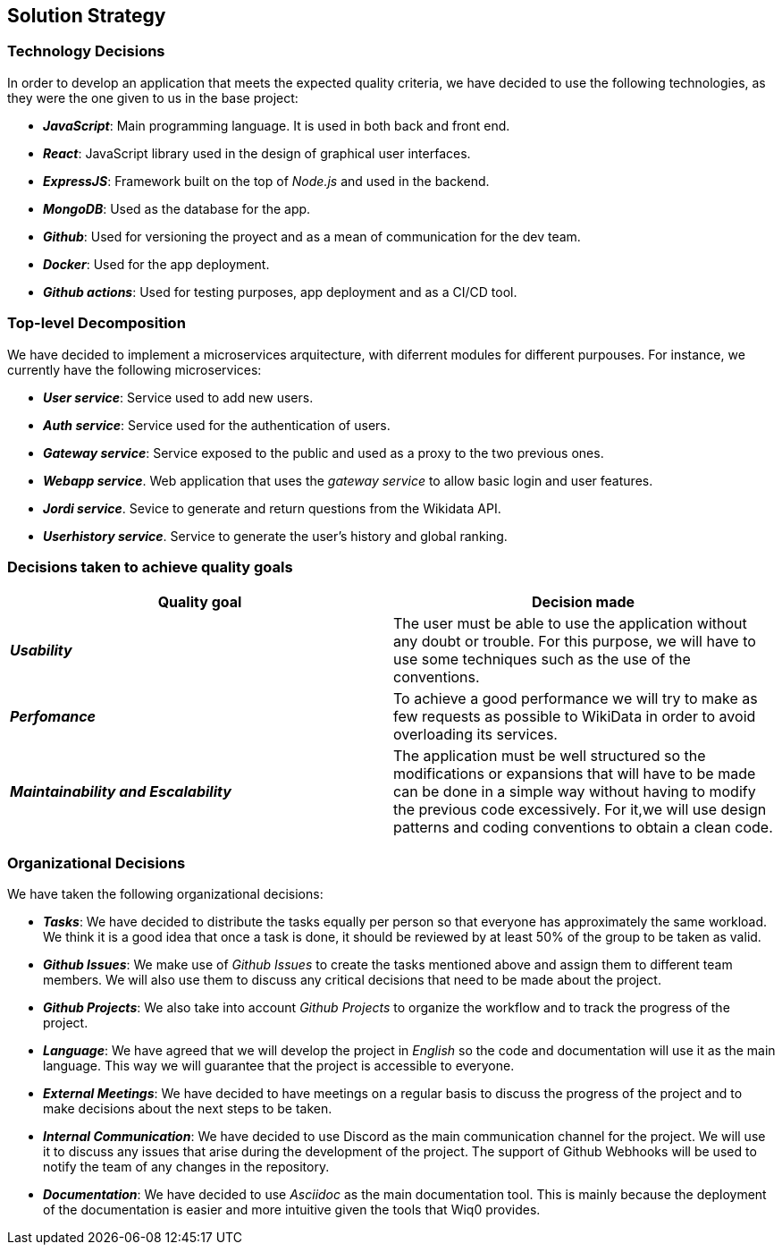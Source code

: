ifndef::imagesdir[:imagesdir: ../images]

[[section-solution-strategy]]
== Solution Strategy

=== Technology Decisions

In order to develop an application that meets the expected quality criteria,
we have decided to use the following technologies, as they were the one given to us in the base project:

* *_JavaScript_*: Main programming language. It is used in both back and front end.
* *_React_*: JavaScript library used in the design of graphical user interfaces.
* *_ExpressJS_*: Framework built on the top of _Node.js_ and used in the backend.
* *_MongoDB_*: Used as the database for the app.
* *_Github_*: Used for versioning the proyect and as a mean of communication for the dev team.
* *_Docker_*: Used for the app deployment.
* *_Github actions_*: Used for testing purposes, app deployment and as a CI/CD tool.

=== Top-level Decomposition

We have decided to implement a microservices arquitecture, with diferrent modules
for different purpouses. For instance, we currently have the following microservices:

* *_User service_*: Service used to add new users.
* *_Auth service_*: Service used for the authentication of users.
* *_Gateway service_*: Service exposed to the public and used as a proxy to the two previous ones.
* *_Webapp service_*. Web application that uses the _gateway service_ to allow basic login and user features.
* *_Jordi service_*. Sevice to generate and return questions from the Wikidata API.
* *_Userhistory service_*. Service to generate the user's history and global ranking.

=== Decisions taken to achieve quality goals

|===
| Quality goal | Decision made

|*_Usability_*
|The user must be able to use the application without any doubt or trouble.
For this purpose, we will have to use some techniques such as the use of the conventions.

|*_Perfomance_*
|To achieve a good performance we will try to make as few requests as possible to
WikiData in order to avoid overloading its services.

|*_Maintainability and Escalability_*
|The application must be well structured so the modifications or expansions that
will have to be made can be done in a simple way without having to modify the previous
code excessively. For it,we will use design patterns and coding conventions to obtain a clean code.

|===


=== Organizational Decisions

We have taken the following organizational decisions:

* *_Tasks_*: We have decided to distribute the tasks equally per person so that everyone has approximately the same workload. We think it is a good idea that once a task is done, it should be reviewed by at least 50% of the group to be taken as valid.
* *_Github Issues_*: We make use of _Github Issues_ to create the tasks mentioned above and assign them to different team members. We will also use them to discuss any critical decisions that need to be made about the project.
* *_Github Projects_*: We also take into account _Github Projects_ to organize the workflow and to track the progress of the project.
* *_Language_*: We have agreed that we will develop the project in _English_ so the code and documentation will use it as the main language. This way we will guarantee that the project is accessible to everyone.
* *_External Meetings_*: We have decided to have meetings on a regular basis to discuss the progress of the project and to make decisions about the next steps to be taken.
* *_Internal Communication_*: We have decided to use Discord as the main communication channel for the project. We will use it to discuss any issues that arise during the development of the project. The support of Github Webhooks will be used to notify the team of any changes in the repository.
* *_Documentation_*: We have decided to use _Asciidoc_ as the main documentation tool. This is mainly because the deployment of the documentation is easier and more intuitive given the tools that Wiq0 provides.